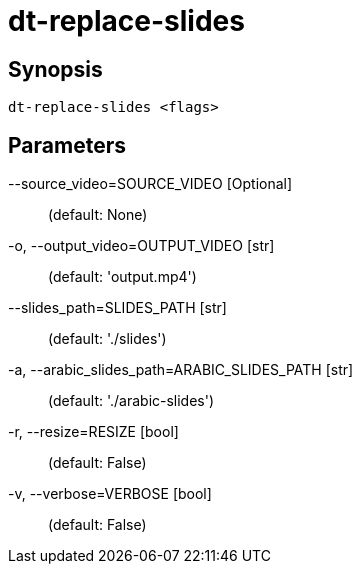 = dt-replace-slides


== Synopsis

    dt-replace-slides <flags>


== Parameters

--source_video=SOURCE_VIDEO [Optional]::  (default: None)

-o, --output_video=OUTPUT_VIDEO [str]::  (default: 'output.mp4')

--slides_path=SLIDES_PATH [str]::  (default: './slides')

-a, --arabic_slides_path=ARABIC_SLIDES_PATH [str]::  (default: './arabic-slides')

-r, --resize=RESIZE [bool]::  (default: False)

-v, --verbose=VERBOSE [bool]::  (default: False)

